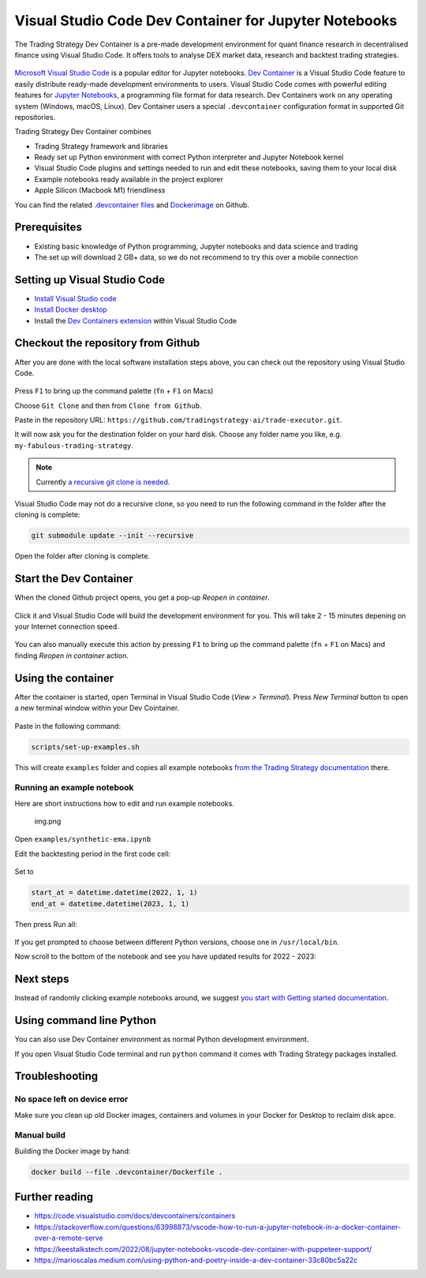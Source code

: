 .. _Dev Container:

Visual Studio Code Dev Container for Jupyter Notebooks
======================================================

The Trading Strategy Dev Container is a pre-made development environment
for quant finance research in decentralised finance using Visual Studio
Code. It offers tools to analyse DEX market data, research and backtest
trading strategies.

.. figure:: vscode-splash.png
   :alt: img_1.png

`Microsoft Visual Studio Code <https://code.visualstudio.com/>`__ is a
popular editor for Jupyter notebooks. `Dev
Container <https://code.visualstudio.com/docs/devcontainers/containers>`__
is a Visual Studio Code feature to easily distribute ready-made
development environments to users. Visual Studio Code comes with
powerful editing features for `Jupyter
Notebooks <https://jupyter.org/>`__, a programming file format for data
research. Dev Containers work on any operating system (Windows, macOS,
Linux). Dev Container users a special ``.devcontainer`` configuration
format in supported Git repositories.

Trading Strategy Dev Container combines

-  Trading Strategy framework and libraries
-  Ready set up Python environment with correct Python interpreter and
   Jupyter Notebook kernel
-  Visual Studio Code plugins and settings needed to run and edit these
   notebooks, saving them to your local disk
-  Example notebooks ready available in the project explorer
-  Apple Silicon (Macbook M1) friendliness

You can find the related `.devcontainer
files <https://github.com/tradingstrategy-ai/trade-executor/tree/master/.devcontainer>`__
and
`Dockerimage <https://github.com/tradingstrategy-ai/trade-executor/tree/master/.devcontainer>`__
on Github.

Prerequisites
-------------

-  Existing basic knowledge of Python programming, Jupyter notebooks and
   data science and trading
-  The set up will download 2 GB+ data, so we do not recommend to try
   this over a mobile connection

Setting up Visual Studio Code
-----------------------------

-  `Install Visual Studio code <https://code.visualstudio.com/>`__
-  `Install Docker
   desktop <https://www.docker.com/products/docker-desktop/>`__
-  Install the `Dev Containers
   extension <https://code.visualstudio.com/docs/devcontainers/containers>`__
   within Visual Studio Code

Checkout the repository from Github
-----------------------------------

After you are done with the local software installation steps above, you
can check out the repository using Visual Studio Code.

.. figure:: git-clone.png
   :alt: img.png

Press ``F1`` to bring up the command palette (``fn`` + ``F1`` on Macs)

Choose ``Git Clone`` and then from ``Clone from Github``.

Paste in the repository URL:
``https://github.com/tradingstrategy-ai/trade-executor.git``.

It will now ask you for the destination folder on your hard disk. Choose
any folder name you like, e.g. ``my-fabulous-trading-strategy``.

.. note ::

    Currently `a recursive git clone is needed <https://stackoverflow.com/questions/3796927/how-do-i-git-clone-a-repo-including-its-submodules>`__.

Visual Studio Code may not do a recursive clone, so you need to run the following command in the folder
after the cloning is complete:

.. code-block:: shell

    git submodule update --init --recursive

Open the folder after cloning is complete.

.. figure:: open-folder.png
   :alt: img.png

Start the Dev Container
-----------------------

When the cloned Github project opens, you get a pop-up *Reopen in
container*.

.. figure:: open-in-dev-container.png
   :alt: img.png

Click it and Visual Studio Code will build the development environment
for you. This will take 2 - 15 minutes depening on your Internet
connection speed.

.. figure:: dev-container-building.png
   :alt: img.png

You can also manually execute this action by pressing ``F1`` to bring up
the command palette (``fn`` + ``F1`` on Macs) and finding *Reopen in
container* action.

Using the container
-------------------

After the container is started, open Terminal in Visual Studio Code
(*View > Terminal*). Press *New Terminal* button to open a new terminal
window within your Dev Cointainer.

.. figure:: new-termianl.png
   :alt: img.png

Paste in the following command:

.. code:: shell

   scripts/set-up-examples.sh 

.. figure:: cloning-examples.png
   :alt: img.png

This will create ``examples`` folder and copies all example notebooks
`from the Trading Strategy
documentation <https://tradingstrategy.ai/docs/>`__ there.

Running an example notebook
~~~~~~~~~~~~~~~~~~~~~~~~~~~

Here are short instructions how to edit and run example notebooks.

.. figure:: project-tree.png
   :alt: img.png

   img.png

Open ``examples/synthetic-ema.ipynb``

Edit the backtesting period in the first code cell:

.. figure:: backtesting-period.png
   :alt: img_1.png

Set to

.. code:: python

   start_at = datetime.datetime(2022, 1, 1)
   end_at = datetime.datetime(2023, 1, 1)

Then press Run all:

.. figure:: run-all.png
   :alt: img_1.png

If you get prompted to choose between different Python versions,
choose one in ``/usr/local/bin``.

Now scroll to the bottom of the notebook and see you have updated
results for 2022 - 2023:

.. figure:: run-all-results.png
   :alt: img_1.png

Next steps
----------

Instead of randomly clicking example notebooks around, we suggest `you
start with Getting started
documentation <https://tradingstrategy.ai/docs/programming/code-examples/getting-started.html>`__.

Using command line Python
-------------------------

You can also use Dev Container environment as normal Python development
environment.

If you open Visual Studio Code terminal and run ``python`` command it
comes with Trading Strategy packages installed.

.. figure:: command-line-python.png
   :alt: img_1.png

Troubleshooting
---------------

No space left on device error
~~~~~~~~~~~~~~~~~~~~~~~~~~~~~

Make sure you clean up old Docker images, containers and volumes in your
Docker for Desktop to reclaim disk apce.

Manual build
~~~~~~~~~~~~

Building the Docker image by hand:

.. code:: shell

   docker build --file .devcontainer/Dockerfile .

Further reading
---------------

-  https://code.visualstudio.com/docs/devcontainers/containers
-  https://stackoverflow.com/questions/63998873/vscode-how-to-run-a-jupyter-notebook-in-a-docker-container-over-a-remote-serve
-  https://keestalkstech.com/2022/08/jupyter-notebooks-vscode-dev-container-with-puppeteer-support/
-  https://marioscalas.medium.com/using-python-and-poetry-inside-a-dev-container-33c80bc5a22c